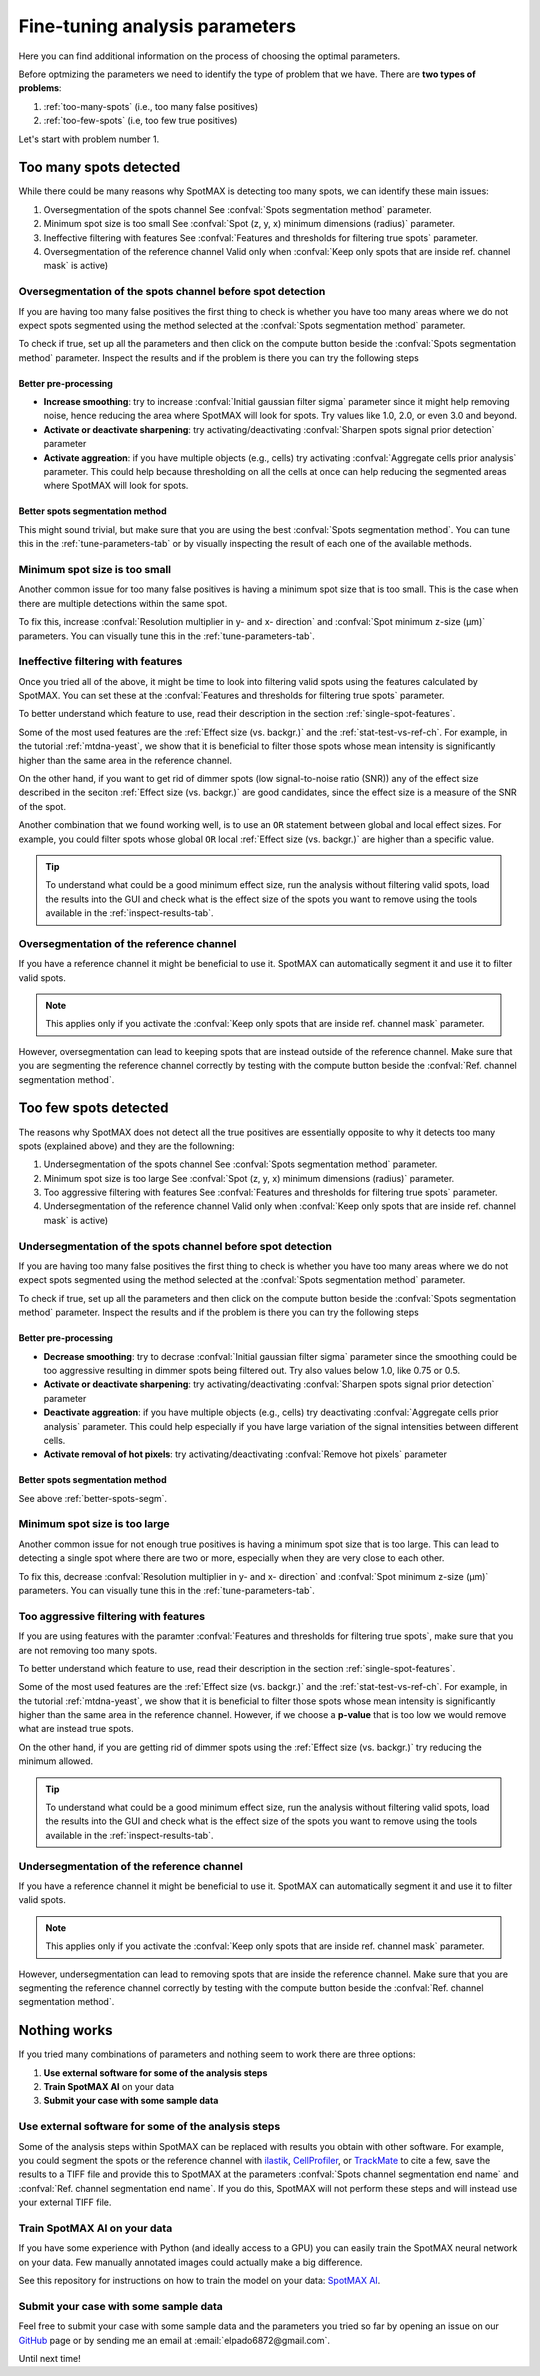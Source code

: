 .. _ilastik: https://www.ilastik.org/

.. _CellProfiler: https://cellprofiler.org/

.. _TrackMate: https://imagej.net/plugins/trackmate/

.. _GitHub: https://github.com/ElpadoCan/SpotMAX/issues

.. |compute| image:: ../images/compute.png
    :width: 20

.. _params-tuning:

Fine-tuning analysis parameters
===============================

Here you can find additional information on the process of choosing the 
optimal parameters. 

.. seealso:: 

    One way to choose the parameters is to use the tools available on the GUI 
    described in this section :ref:`tune-parameters-tab`. 

Before optmizing the parameters we need to identify the type of problem that 
we have. There are **two types of problems**:

1. :ref:`too-many-spots` (i.e., too many false positives)
2. :ref:`too-few-spots` (i.e, too few true positives)

Let's start with problem number 1.

.. _too-many-spots:

Too many spots detected
-----------------------

While there could be many reasons why SpotMAX is detecting too many spots, we 
can identify these main issues:

1. Oversegmentation of the spots channel
   See :confval:`Spots segmentation method` parameter.
   
2. Minimum spot size is too small
   See :confval:`Spot (z, y, x) minimum dimensions (radius)` parameter.

3. Ineffective filtering with features
   See :confval:`Features and thresholds for filtering true spots` parameter.

4. Oversegmentation of the reference channel
   Valid only when :confval:`Keep only spots that are inside ref. channel mask` 
   is active)

Oversegmentation of the spots channel before spot detection
~~~~~~~~~~~~~~~~~~~~~~~~~~~~~~~~~~~~~~~~~~~~~~~~~~~~~~~~~~~

If you are having too many false positives the first thing to check is whether 
you have too many areas where we do not expect spots segmented using the method 
selected at the :confval:`Spots segmentation method` parameter. 

To check if true, set up all the parameters and then click on the |compute| 
compute button beside the :confval:`Spots segmentation method` parameter. Inspect the 
results and if the problem is there you can try the following steps

Better pre-processing
"""""""""""""""""""""

* **Increase smoothing**: try to increase :confval:`Initial gaussian filter sigma` 
  parameter since it might help removing noise, hence reducing the area where 
  SpotMAX will look for spots. Try values like 1.0, 2.0, or even 3.0 and beyond.

* **Activate or deactivate sharpening**: try activating/deactivating  
  :confval:`Sharpen spots signal prior detection` parameter

* **Activate aggreation**: if you have multiple objects (e.g., cells) try 
  activating :confval:`Aggregate cells prior analysis` parameter. This could 
  help because thresholding on all the cells at once can help reducing the 
  segmented areas where SpotMAX will look for spots.

.. _better-spots-segm:

Better spots segmentation method
""""""""""""""""""""""""""""""""

This might sound trivial, but make sure that you are using the best 
:confval:`Spots segmentation method`. You can tune this in the 
:ref:`tune-parameters-tab` or by visually inspecting the result of each one 
of the available methods. 

Minimum spot size is too small
~~~~~~~~~~~~~~~~~~~~~~~~~~~~~~

Another common issue for too many false positives is having a minimum spot 
size that is too small. This is the case when there are multiple detections 
within the same spot.

To fix this, increase :confval:`Resolution multiplier in y- and x- direction` 
and :confval:`Spot minimum z-size (μm)` parameters. You can visually tune 
this in the :ref:`tune-parameters-tab`. 


Ineffective filtering with features
~~~~~~~~~~~~~~~~~~~~~~~~~~~~~~~~~~~

Once you tried all of the above, it might be time to look into filtering valid 
spots using the features calculated by SpotMAX. You can set these at the 
:confval:`Features and thresholds for filtering true spots` parameter. 

To better understand which feature to use, read their description in the 
section :ref:`single-spot-features`. 

Some of the most used features are the :ref:`Effect size (vs. backgr.)` and 
the :ref:`stat-test-vs-ref-ch`. For example, in the tutorial :ref:`mtdna-yeast`, 
we show that it is beneficial to filter those spots whose mean intensity is 
significantly higher than the same area in the reference channel. 

On the other hand, if you want to get rid of dimmer spots (low signal-to-noise 
ratio (SNR)) any of the effect size described in the seciton 
:ref:`Effect size (vs. backgr.)` are good candidates, since the effect size 
is a measure of the SNR of the spot. 

Another combination that we found working well, is to use an ``OR`` statement 
between global and local effect sizes. For example, you could filter spots 
whose global ``OR`` local :ref:`Effect size (vs. backgr.)` are higher than a 
specific value.

.. tip:: 

    To understand what could be a good minimum effect size, run the analysis 
    without filtering valid spots, load the results into the GUI and check 
    what is the effect size of the spots you want to remove using the tools 
    available in the :ref:`inspect-results-tab`. 


Oversegmentation of the reference channel
~~~~~~~~~~~~~~~~~~~~~~~~~~~~~~~~~~~~~~~~~

If you have a reference channel it might be beneficial to use it. SpotMAX can 
automatically segment it and use it to filter valid spots. 

.. note:: 

    This applies only if you activate the 
    :confval:`Keep only spots that are inside ref. channel mask` parameter.

However, oversegmentation can lead to keeping spots that are instead outside of 
the reference channel. Make sure that you are segmenting the reference channel 
correctly by testing with the |compute| compute button beside the 
:confval:`Ref. channel segmentation method`. 

.. _too-few-spots:

Too few spots detected
----------------------

The reasons why SpotMAX does not detect all the true positives are essentially 
opposite to why it detects too many spots (explained above) and they are the 
followning:

1. Undersegmentation of the spots channel
   See :confval:`Spots segmentation method` parameter.
   
2. Minimum spot size is too large
   See :confval:`Spot (z, y, x) minimum dimensions (radius)` parameter.

3. Too aggressive filtering with features
   See :confval:`Features and thresholds for filtering true spots` parameter.

4. Undersegmentation of the reference channel
   Valid only when :confval:`Keep only spots that are inside ref. channel mask` 
   is active)

Undersegmentation of the spots channel before spot detection
~~~~~~~~~~~~~~~~~~~~~~~~~~~~~~~~~~~~~~~~~~~~~~~~~~~~~~~~~~~~

If you are having too many false positives the first thing to check is whether 
you have too many areas where we do not expect spots segmented using the method 
selected at the :confval:`Spots segmentation method` parameter. 

To check if true, set up all the parameters and then click on the |compute| 
compute button beside the :confval:`Spots segmentation method` parameter. Inspect the 
results and if the problem is there you can try the following steps

Better pre-processing
"""""""""""""""""""""

* **Decrease smoothing**: try to decrase :confval:`Initial gaussian filter sigma` 
  parameter since the smoothing could be too aggressive resulting in 
  dimmer spots being filtered out. Try also values below 1.0, like 0.75 or 0.5.

* **Activate or deactivate sharpening**: try activating/deactivating  
  :confval:`Sharpen spots signal prior detection` parameter

* **Deactivate aggreation**: if you have multiple objects (e.g., cells) try 
  deactivating :confval:`Aggregate cells prior analysis` parameter. This could 
  help especially if you have large variation of the signal intensities 
  between different cells.

* **Activate removal of hot pixels**: try activating/deactivating  
  :confval:`Remove hot pixels` parameter

Better spots segmentation method
""""""""""""""""""""""""""""""""

See above :ref:`better-spots-segm`.

Minimum spot size is too large
~~~~~~~~~~~~~~~~~~~~~~~~~~~~~~

Another common issue for not enough true positives is having a minimum spot 
size that is too large. This can lead to detecting a single spot where there 
are two or more, especially when they are very close to each other.

To fix this, decrease :confval:`Resolution multiplier in y- and x- direction` 
and :confval:`Spot minimum z-size (μm)` parameters. You can visually tune 
this in the :ref:`tune-parameters-tab`. 

Too aggressive filtering with features
~~~~~~~~~~~~~~~~~~~~~~~~~~~~~~~~~~~~~~

If you are using features with the paramter 
:confval:`Features and thresholds for filtering true spots`, make sure 
that you are not removing too many spots. 

To better understand which feature to use, read their description in the 
section :ref:`single-spot-features`. 

Some of the most used features are the :ref:`Effect size (vs. backgr.)` and 
the :ref:`stat-test-vs-ref-ch`. For example, in the tutorial :ref:`mtdna-yeast`, 
we show that it is beneficial to filter those spots whose mean intensity is 
significantly higher than the same area in the reference channel. However, 
if we choose a **p-value** that is too low we would remove what are instead 
true spots.

On the other hand, if you are getting rid of dimmer spots using the 
:ref:`Effect size (vs. backgr.)` try reducing the minimum allowed. 

.. tip:: 

    To understand what could be a good minimum effect size, run the analysis 
    without filtering valid spots, load the results into the GUI and check 
    what is the effect size of the spots you want to remove using the tools 
    available in the :ref:`inspect-results-tab`. 


Undersegmentation of the reference channel
~~~~~~~~~~~~~~~~~~~~~~~~~~~~~~~~~~~~~~~~~~

If you have a reference channel it might be beneficial to use it. SpotMAX can 
automatically segment it and use it to filter valid spots. 

.. note:: 

    This applies only if you activate the 
    :confval:`Keep only spots that are inside ref. channel mask` parameter.

However, undersegmentation can lead to removing spots that are inside the 
reference channel. Make sure that you are segmenting the reference channel 
correctly by testing with the |compute| compute button beside the 
:confval:`Ref. channel segmentation method`. 

Nothing works
-------------

If you tried many combinations of parameters and nothing seem to work there are 
three options:

1. **Use external software for some of the analysis steps**
2. **Train SpotMAX AI** on your data
3. **Submit your case with some sample data**


Use external software for some of the analysis steps
~~~~~~~~~~~~~~~~~~~~~~~~~~~~~~~~~~~~~~~~~~~~~~~~~~~~

Some of the analysis steps within SpotMAX can be replaced with results you 
obtain with other software. For example, you could segment the spots or the 
reference channel with `ilastik`_, `CellProfiler`_, or `TrackMate`_ to cite a 
few, save the results to a TIFF file and provide this to SpotMAX at the 
parameters :confval:`Spots channel segmentation end name` and 
:confval:`Ref. channel segmentation end name`. If you do this, SpotMAX 
will not perform these steps and will instead use your external TIFF file. 

Train SpotMAX AI on your data
~~~~~~~~~~~~~~~~~~~~~~~~~~~~~

If you have some experience with Python (and ideally access to a GPU) you can 
easily train the SpotMAX neural network on your data. Few manually annotated 
images could actually make a big difference. 

See this repository for instructions on how to train the model on your data: 
`SpotMAX AI <https://github.com/ElpadoCan/SpotMAX-Unet>`_. 


Submit your case with some sample data
~~~~~~~~~~~~~~~~~~~~~~~~~~~~~~~~~~~~~~

Feel free to submit your case with some sample data and the parameters you 
tried so far by opening an issue on our `GitHub`_ page or by sending me an 
email at :email:`elpado6872@gmail.com`. 

Until next time! 